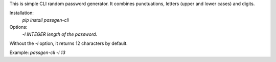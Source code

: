This is simple CLI random password generator. It combines punctuations, letters (upper and lower cases) and digits.

Installation:
 `pip install passgen-cli`

Options:
 `-l INTEGER  length of the password.`

Without the `-l` option, it returns 12 characters by default.

Example: `passgen-cli -l 13`



